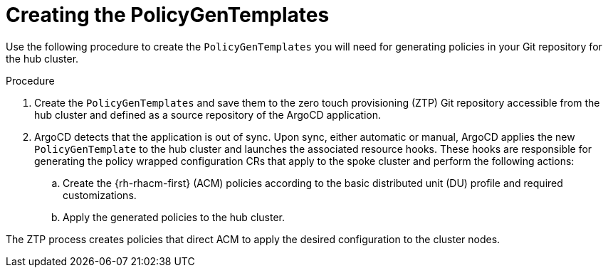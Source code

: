 // Module included in the following assemblies:
//
// *scalability_and_performance/ztp-zero-touch-provisioning.adoc

[id="ztp-creating-the-policygentemplates_{context}"]
= Creating the PolicyGenTemplates

Use the following procedure to create the `PolicyGenTemplates` you will need for generating policies in your Git repository for the hub cluster.

.Procedure

. Create the `PolicyGenTemplates` and save them to the zero touch provisioning (ZTP) Git repository accessible from the hub cluster and defined as a source repository of the ArgoCD application.

. ArgoCD detects that the application is out of sync. Upon sync, either automatic or manual, ArgoCD applies the new `PolicyGenTemplate` to the hub cluster and launches the associated resource hooks. These hooks are responsible for generating the policy wrapped configuration CRs that apply to the spoke cluster and perform the following actions:
.. Create the {rh-rhacm-first} (ACM) policies according to the basic distributed unit (DU) profile and required customizations.
.. Apply the generated policies to the hub cluster.

The ZTP process creates policies that direct ACM to apply the desired configuration to the cluster nodes.
